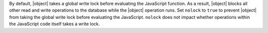 By default, |object| takes a global write lock before evaluating the
JavaScript function. As a result, |object| blocks all other read and
write operations to the database while the |object| operation
runs. Set ``nolock`` to ``true`` to prevent |object| from taking the
global write lock before evaluating the JavaScript. ``nolock`` does
not impact whether operations within the JavaScript code itself takes
a write lock.
